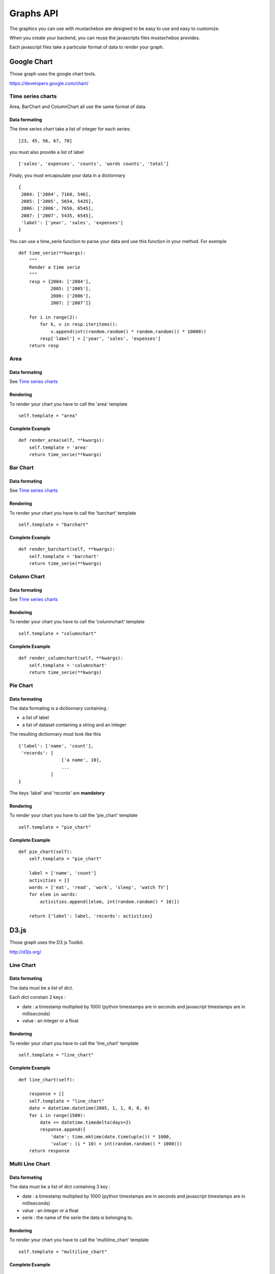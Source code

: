 Graphs API
==========

The graphics you can use with mustachebox are designed to be easy to
use and easy to customize.

When you create your backend, you can reuse the javascripts files
mustachebox provides.

Each javascript files take a particular format of data to render your
graph.

Google Chart
------------

Those graph uses the google chart tools.

https://developers.google.com/chart/

Time series charts
__________________

Area, BarChart and ColumnChart all use the same format of data.

Data formating
~~~~~~~~~~~~~~

The time series chart take a list of integer for each series::

    [23, 45, 56, 67, 78]

you must also provide a list of label ::

    ['sales', 'expenses', 'counts', 'words counts', 'total']

Finaly, you must encapsulate your data in a dictionnary ::

    {
     2004: ['2004', 7160, 546],
     2005: ['2005', 5654, 5435],
     2006: ['2006', 7656, 6545],
     2007: ['2007', 5435, 6545],
     'label': ['year', 'sales', 'expenses']
    }

You can use a time_serie function to parse your data and use this
function in your method. For exemple ::

    def time_serie(**kwargs):
        """
        Render a time serie
        """
        resp = {2004: ['2004'],
                2005: ['2005'],
                2006: ['2006'],
                2007: ['2007']}

        for i in range(2):
            for k, v in resp.iteritems():
                v.append(int((random.random() * random.random()) * 10000))
            resp['label'] = ['year', 'sales', 'expenses']
        return resp

Area
____

.. image:: images/area.png

Data formating
~~~~~~~~~~~~~~

See `Time series charts`_

Rendering
~~~~~~~~~

To render your chart you have to call the 'area' template ::

    self.template = "area"

Complete Example
~~~~~~~~~~~~~~~~
::

    def render_area(self, **kwargs):
        self.template = 'area'
        return time_serie(**kwargs)

Bar Chart
_________

.. image:: images/barchart.png

Data formating
~~~~~~~~~~~~~~

See `Time series charts`_

Rendering
~~~~~~~~~

To render your chart you have to call the 'barchart' template ::

    self.template = "barchart"

Complete Example
~~~~~~~~~~~~~~~~
::

    def render_barchart(self, **kwargs):
        self.template = 'barchart'
        return time_serie(**kwargs)


Column Chart
____________

.. image:: images/column_chart.png

Data formating
~~~~~~~~~~~~~~

See `Time series charts`_

Rendering
~~~~~~~~~

To render your chart you have to call the 'columnchart' template ::

    self.template = "columnchart"

Complete Example
~~~~~~~~~~~~~~~~
::

    def render_columnchart(self, **kwargs):
        self.template = 'columnchart'
        return time_serie(**kwargs)


Pie Chart
_________

.. image:: images/piechart.png

Data formating
~~~~~~~~~~~~~~

The data formating is a dictionnary containing :

* a list of label
* a list of dataset containing a string and an integer

The resulting dictionnary must look like this ::

    {'label': ['name', 'count'],
     'records': [
                    ['a name', 10],
                    ...
                ]
    }

The keys 'label' and 'records' are **mandatory**

Rendering
~~~~~~~~~

To render your chart you have to call the 'pie_chart' template ::

    self.template = "pie_chart"

Complete Example
~~~~~~~~~~~~~~~~
::

    def pie_chart(self):
        self.template = "pie_chart"

        label = ['name', 'count']
        activities = []
        words = ['eat', 'read', 'work', 'sleep', 'watch TV']
        for elem in words:
            activities.append([elem, int(random.random() * 10)])

        return {'label': label, 'records': activities}


D3.js
-----

Those graph uses the D3 js Toolkit.

http://d3js.org/

Line Chart
__________

.. image:: images/line_chart.png

Data formating
~~~~~~~~~~~~~~

The data must be a list of dict.

Each dict constain 2 keys :

* date : a timestamp multiplied by 1000 (python timestamps are in
  seconds and javascript timestamps are in milliseconds)

* value : an integer or a float


Rendering
~~~~~~~~~

To render your chart you have to call the 'line_chart' template ::

    self.template = "line_chart"

Complete Example
~~~~~~~~~~~~~~~~
::

    def line_chart(self):

        response = []
        self.template = "line_chart"
        date = datetime.datetime(2005, 1, 1, 0, 0, 0)
        for i in range(1500):
            date += datetime.timedelta(days=2)
            response.append({
                'date': time.mktime(date.timetuple()) * 1000,
                'value': (i * 10) + int(random.random() * 1000)})
        return response

Multi Line Chart
________________

.. image:: images/multiline.png

Data formating
~~~~~~~~~~~~~~

The data must be a list of dict containing 3 key :

* date : a timestamp multiplied by 1000 (python timestamps are in
  seconds and javascript timestamps are in milliseconds)

* value : an integer or a float

* serie : the name of the serie the data is belonging to.

Rendering
~~~~~~~~~

To render your chart you have to call the 'multiline_chart' template ::

    self.template = "multiline_chart"

Complete Example
~~~~~~~~~~~~~~~~
::

    def multiserie_linechart(self, **kwargs):
        self.template = "multiline_chart"
        response = []
        for a in range(3):  # we render a 3 series chart
            date = datetime.datetime(2005, 1, 1, 0, 0, 0)
            for i in range(200):
                if a % 3 == 0:
                    mult = -10
                elif a % 2 == 0:
                    mult = 1
                else:
                    mult = 10
                date += datetime.timedelta(days=2)
                response.append({
                    'date': time.mktime(date.timetuple()) * 1000,
                    'value': (i * mult) + int(random.random() * 1000),
                    'serie': a})
        return response
